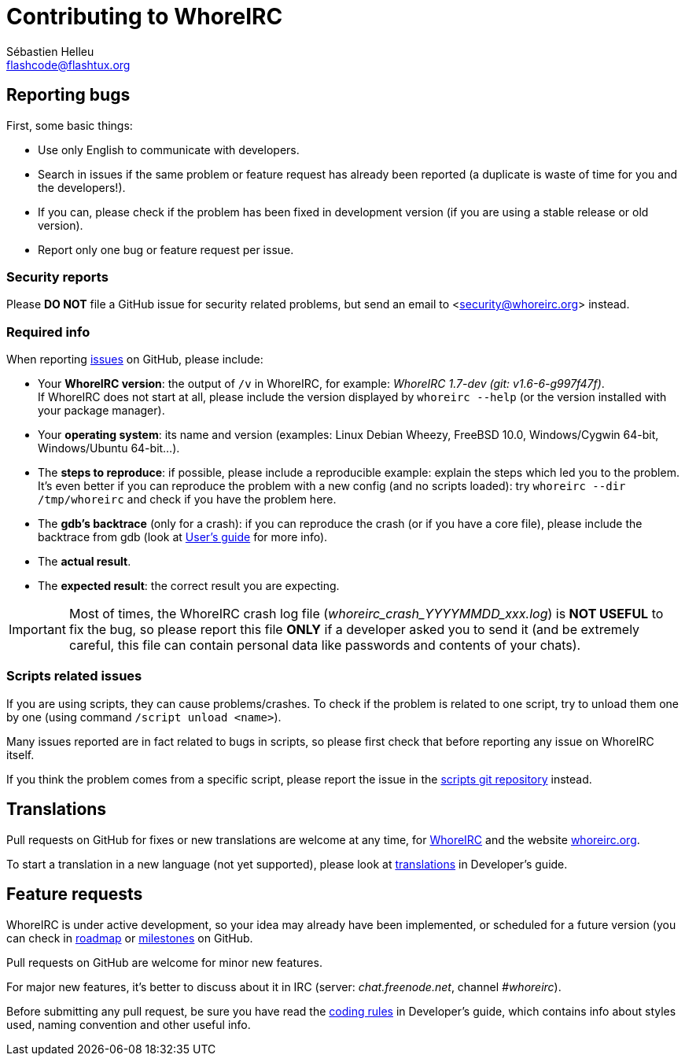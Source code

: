 = Contributing to WhoreIRC
:author: Sébastien Helleu
:email: flashcode@flashtux.org
:lang: en


== Reporting bugs

First, some basic things:

* Use only English to communicate with developers.
* Search in issues if the same problem or feature request has already been
  reported (a duplicate is waste of time for you and the developers!).
* If you can, please check if the problem has been fixed in development version
  (if you are using a stable release or old version).
* Report only one bug or feature request per issue.

=== Security reports

Please *DO NOT* file a GitHub issue for security related problems, but send an
email to <security@whoreirc.org> instead.

=== Required info

When reporting https://github.com/whoreirc/whoreirc/issues[issues] on GitHub,
please include:

* Your *WhoreIRC version*: the output of `/v` in WhoreIRC, for example:
  _WhoreIRC 1.7-dev (git: v1.6-6-g997f47f)_. +
  If WhoreIRC does not start at all, please include the version displayed by
  `whoreirc --help` (or the version installed with your package manager).
* Your *operating system*: its name and version (examples: Linux Debian Wheezy,
  FreeBSD 10.0, Windows/Cygwin 64-bit, Windows/Ubuntu 64-bit...).
* The *steps to reproduce*: if possible, please include a reproducible example:
  explain the steps which led you to the problem. +
  It's even better if you can reproduce the problem with a new config (and no
  scripts loaded): try `whoreirc --dir /tmp/whoreirc` and check if you have the
  problem here.
* The *gdb's backtrace* (only for a crash): if you can reproduce the crash
  (or if you have a core file), please include the backtrace from gdb (look at
  https://whoreirc.org/files/doc/devel/whoreirc_user.en.html#report_crashes[User's guide]
  for more info).
* The *actual result*.
* The *expected result*: the correct result you are expecting.

[IMPORTANT]
Most of times, the WhoreIRC crash log file (_whoreirc_crash_YYYYMMDD_xxx.log_) is
*NOT USEFUL* to fix the bug, so please report this file *ONLY* if a developer
asked you to send it (and be extremely careful, this file can contain personal
data like passwords and contents of your chats).

=== Scripts related issues

If you are using scripts, they can cause problems/crashes. To check if the
problem is related to one script, try to unload them one by one (using
command `/script unload <name>`).

Many issues reported are in fact related to bugs in scripts, so please first
check that before reporting any issue on WhoreIRC itself.

If you think the problem comes from a specific script, please report the issue
in the https://github.com/whoreirc/scripts/issues[scripts git repository]
instead.

== Translations

Pull requests on GitHub for fixes or new translations are welcome at any
time, for https://github.com/whoreirc/whoreirc[WhoreIRC] and the website
https://github.com/whoreirc/whoreirc.org[whoreirc.org].

To start a translation in a new language (not yet supported), please look at
https://whoreirc.org/files/doc/devel/whoreirc_dev.en.html#translations[translations]
in Developer's guide.

== Feature requests

WhoreIRC is under active development, so your idea may already have been
implemented, or scheduled for a future version (you can check in
https://whoreirc.org/dev[roadmap] or
https://github.com/whoreirc/whoreirc/milestones[milestones] on GitHub.

Pull requests on GitHub are welcome for minor new features.

For major new features, it's better to discuss about it in IRC
(server: _chat.freenode.net_, channel _#whoreirc_).

Before submitting any pull request, be sure you have read the
https://whoreirc.org/files/doc/devel/whoreirc_dev.en.html#coding_rules[coding rules]
in Developer's guide, which contains info about styles used, naming convention
and other useful info.
